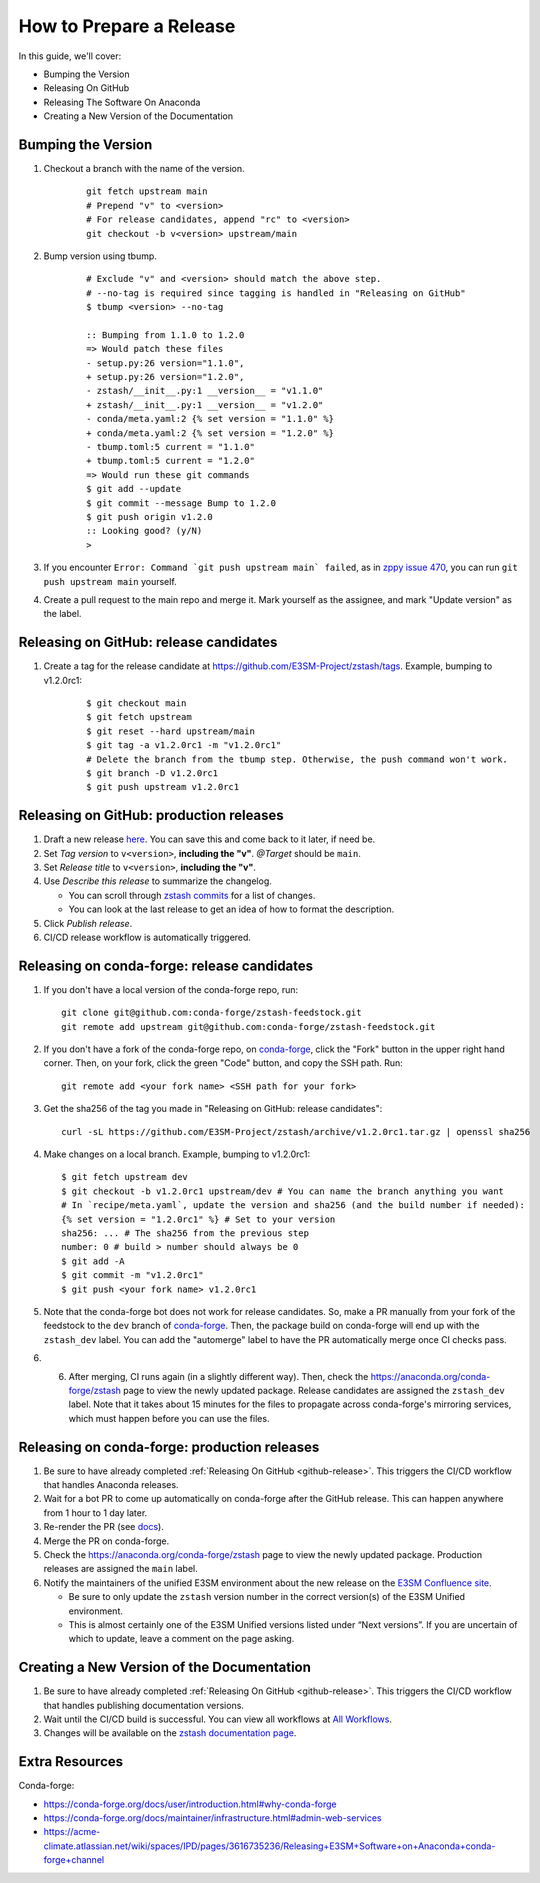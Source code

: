 How to Prepare a Release
========================

In this guide, we'll cover:

* Bumping the Version
* Releasing On GitHub
* Releasing The Software On Anaconda
* Creating a New Version of the Documentation

Bumping the Version
-------------------

1. Checkout a branch with the name of the version.

    ::

        git fetch upstream main
        # Prepend "v" to <version>
        # For release candidates, append "rc" to <version>
        git checkout -b v<version> upstream/main

2. Bump version using tbump.

    ::

        # Exclude "v" and <version> should match the above step.
        # --no-tag is required since tagging is handled in "Releasing on GitHub"
        $ tbump <version> --no-tag

        :: Bumping from 1.1.0 to 1.2.0
        => Would patch these files
        - setup.py:26 version="1.1.0",
        + setup.py:26 version="1.2.0",
        - zstash/__init__.py:1 __version__ = "v1.1.0"
        + zstash/__init__.py:1 __version__ = "v1.2.0"
        - conda/meta.yaml:2 {% set version = "1.1.0" %}
        + conda/meta.yaml:2 {% set version = "1.2.0" %}
        - tbump.toml:5 current = "1.1.0"
        + tbump.toml:5 current = "1.2.0"
        => Would run these git commands
        $ git add --update
        $ git commit --message Bump to 1.2.0
        $ git push origin v1.2.0
        :: Looking good? (y/N)
        >

3. If you encounter ``Error: Command `git push upstream main` failed``, as in `zppy issue 470 <https://github.com/E3SM-Project/zppy/issues/470>`_, you can run ``git push upstream main`` yourself.
	
4. Create a pull request to the main repo and merge it. Mark yourself as the assignee, and mark "Update version" as the label.

.. _github-release:

Releasing on GitHub: release candidates
---------------------------------------

1. Create a tag for the release candidate at https://github.com/E3SM-Project/zstash/tags. Example, bumping to v1.2.0rc1:

     ::

	$ git checkout main
	$ git fetch upstream
	$ git reset --hard upstream/main
	$ git tag -a v1.2.0rc1 -m "v1.2.0rc1"
	# Delete the branch from the tbump step. Otherwise, the push command won't work.
	$ git branch -D v1.2.0rc1
	$ git push upstream v1.2.0rc1
   
Releasing on GitHub: production releases
----------------------------------------

1. Draft a new release `here <https://github.com/E3SM-Project/zstash/releases>`_. You can save this and come back to it later, if need be.
2. Set `Tag version` to ``v<version>``, **including the "v"**. `@Target` should be ``main``.
3. Set `Release title` to ``v<version>``, **including the "v"**.
4. Use `Describe this release` to summarize the changelog.

   * You can scroll through `zstash commits <https://github.com/E3SM-Project/zstash/commits/main>`_ for a list of changes.
   * You can look at the last release to get an idea of how to format the description.

5. Click `Publish release`.
6. CI/CD release workflow is automatically triggered.


Releasing on conda-forge: release candidates
--------------------------------------------

1. If you don't have a local version of the conda-forge repo, run: ::

     git clone git@github.com:conda-forge/zstash-feedstock.git
     git remote add upstream git@github.com:conda-forge/zstash-feedstock.git

2. If you don't have a fork of the conda-forge repo, on `conda-forge <https://github.com/conda-forge/zstash-feedstock/>`_, click the "Fork" button in the upper right hand corner. Then, on your fork, click the green "Code" button, and copy the SSH path. Run: ::

     git remote add <your fork name> <SSH path for your fork>

3. Get the sha256 of the tag you made in "Releasing on GitHub: release candidates": ::

     curl -sL https://github.com/E3SM-Project/zstash/archive/v1.2.0rc1.tar.gz | openssl sha256

4. Make changes on a local branch. Example, bumping to v1.2.0rc1: ::

     $ git fetch upstream dev
     $ git checkout -b v1.2.0rc1 upstream/dev # You can name the branch anything you want
     # In `recipe/meta.yaml`, update the version and sha256 (and the build number if needed):
     {% set version = "1.2.0rc1" %} # Set to your version
     sha256: ... # The sha256 from the previous step
     number: 0 # build > number should always be 0
     $ git add -A
     $ git commit -m "v1.2.0rc1"
     $ git push <your fork name> v1.2.0rc1

5. Note that the conda-forge bot does not work for release candidates. So, make a PR manually from your fork of the feedstock to the ``dev`` branch of `conda-forge <https://github.com/conda-forge/zstash-feedstock/>`_. Then, the package build on conda-forge will end up with the ``zstash_dev`` label. You can add the "automerge" label to have the PR automatically merge once CI checks pass.

6. 6. After merging, CI runs again (in a slightly different way). Then, check the https://anaconda.org/conda-forge/zstash page to view the newly updated package. Release candidates are assigned the ``zstash_dev`` label. Note that it takes about 15 minutes for the files to propagate across conda-forge's mirroring services, which must happen before you can use the files.
   
Releasing on conda-forge: production releases
------------------

1. Be sure to have already completed :ref:`Releasing On GitHub <github-release>`. This triggers the CI/CD workflow that handles Anaconda releases.
2. Wait for a bot PR to come up automatically on conda-forge after the GitHub release. This can happen anywhere from 1 hour to 1 day later.
3. Re-render the PR (see `docs <https://conda-forge.org/docs/maintainer/updating_pkgs.html#rerendering-feedstocks>`_).
4. Merge the PR on conda-forge.
5. Check the https://anaconda.org/conda-forge/zstash page to view the newly updated package. Production releases are assigned the ``main`` label.
6. Notify the maintainers of the unified E3SM environment about the new release on the `E3SM Confluence site <https://acme-climate.atlassian.net/wiki/spaces/WORKFLOW/pages/129732419/E3SM+Unified+Anaconda+Environment>`_.

   * Be sure to only update the ``zstash`` version number in the correct version(s) of the E3SM Unified environment.
   * This is almost certainly one of the E3SM Unified versions listed under “Next versions”. If you are uncertain of which to update, leave a comment on the page asking.

Creating a New Version of the Documentation
-------------------------------------------

1. Be sure to have already completed :ref:`Releasing On GitHub <github-release>`. This triggers the CI/CD workflow that handles publishing documentation versions.
2. Wait until the CI/CD build is successful. You can view all workflows at `All Workflows <https://github.com/E3SM-Project/zstash/actions>`_.
3. Changes will be available on the `zstash documentation page <https://e3sm-project.github.io/zstash/>`_.

Extra Resources
---------------

Conda-forge:

* https://conda-forge.org/docs/user/introduction.html#why-conda-forge
* https://conda-forge.org/docs/maintainer/infrastructure.html#admin-web-services
* https://acme-climate.atlassian.net/wiki/spaces/IPD/pages/3616735236/Releasing+E3SM+Software+on+Anaconda+conda-forge+channel
